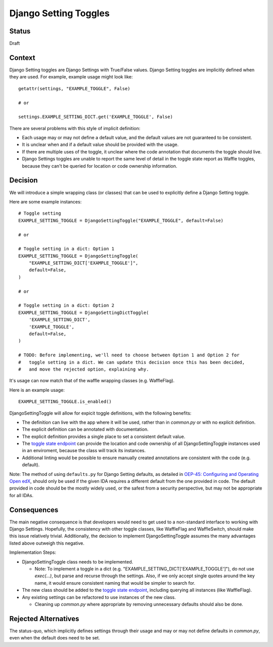 Django Setting Toggles
======================

Status
------

Draft

Context
-------

Django Setting toggles are Django Settings with True/False values.  Django Setting toggles are implicitly defined when they are used.  For example, example usage might look like::

    getattr(settings, "EXAMPLE_TOGGLE", False)

    # or

    settings.EXAMPLE_SETTING_DICT.get('EXAMPLE_TOGGLE', False)

There are several problems with this style of implicit definition:

* Each usage may or may not define a default value, and the default values are not guaranteed to be consistent.
* It is unclear when and if a default value should be provided with the usage.
* If there are multiple uses of the toggle, it unclear where the code annotation that documents the toggle should live.
* Django Settings toggles are unable to report the same level of detail in the toggle state report as Waffle toggles, because they can't be queried for location or code ownership information.

Decision
--------

We will introduce a simple wrapping class (or classes) that can be used to explicitly define a Django Setting toggle.

Here are some example instances::

    # Toggle setting
    EXAMPLE_SETTING_TOGGLE = DjangoSettingToggle("EXAMPLE_TOGGLE", default=False)

    # or

    # Toggle setting in a dict: Option 1
    EXAMPLE_SETTING_TOGGLE = DjangoSettingToggle(
        "EXAMPLE_SETTING_DICT['EXAMPLE_TOGGLE']",
        default=False,
    )

    # or

    # Toggle setting in a dict: Option 2
    EXAMPLE_SETTING_TOGGLE = DjangoSettingDictToggle(
        'EXAMPLE_SETTING_DICT',
        'EXAMPLE_TOGGLE',
        default=False,
    )

    # TODO: Before implementing, we'll need to choose between Option 1 and Option 2 for
    #   toggle setting in a dict. We can update this decision once this has been decided,
    #   and move the rejected option, explaining why.

It's usage can now match that of the waffle wrapping classes (e.g. WaffleFlag).

Here is an example usage::

    EXAMPLE_SETTING_TOGGLE.is_enabled()

DjangoSettingToggle will allow for expicit toggle definitions, with the following benefits:

* The definition can live with the app where it will be used, rather than in `common.py` or with no explicit definition.
* The explicit definition can be annotated with documentation.
* The explicit definition provides a single place to set a consistent default value.
* The `toggle state endpoint`_ can provide the location and code ownership of all DjangoSettingToggle instances used in an enviroment, because the class will track its instances.
* Additional linting would be possible to ensure manually created annotations are consistent with the code (e.g. default).

Note: The method of using ``defaults.py`` for Django Setting defaults, as detailed in `OEP-45: Configuring and Operating Open edX`_, should only be used if the given IDA requires a different default from the one provided in code. The default provided in code should be the mostly widely used, or the safest from a security perspective, but may not be appropriate for all IDAs.

.. _`OEP-45: Configuring and Operating Open edX`: https://open-edx-proposals.readthedocs.io/en/latest/oep-0045-arch-ops-and-config.html#configuration

Consequences
------------

The main negative consequence is that developers would need to get used to a non-standard interface to working with Django Settings. Hopefully, the consistency with other toggle classes, like WaffleFlag and WaffleSwitch, should make this issue relatively trivial. Additionally, the decision to implement DjangoSettingToggle assumes the many advantages listed above outweigh this negative.

Implementation Steps:

* DjangoSettingToggle class needs to be implemented.

  * Note: To implement a toggle in a dict (e.g. "EXAMPLE_SETTING_DICT['EXAMPLE_TOGGLE']"), do not use `exec(...)`, but parse and recurse through the settings. Also, if we only accept single quotes around the key name, it would ensure consistent naming that would be simpler to search for.

* The new class should be added to the `toggle state endpoint`_, including querying all instances (like WaffleFlag).
* Any existing settings can be refactored to use instances of the new class.

  * Cleaning up `common.py` where appropriate by removing unnecessary defaults should also be done.

.. _toggle state endpoint: https://github.com/edx/edx-platform/blob/master/openedx/core/djangoapps/waffle_utils/views.py#L19

Rejected Alternatives
---------------------

The status-quo, which implicitly defines settings through their usage and may or may not define defaults in `common.py`, even when the default does need to be set.
